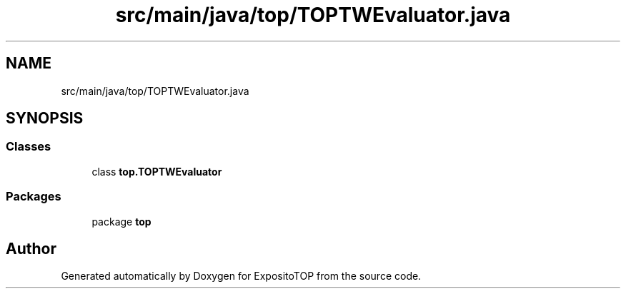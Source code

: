.TH "src/main/java/top/TOPTWEvaluator.java" 3 "Sat Jan 28 2023" "Version v2" "ExpositoTOP" \" -*- nroff -*-
.ad l
.nh
.SH NAME
src/main/java/top/TOPTWEvaluator.java
.SH SYNOPSIS
.br
.PP
.SS "Classes"

.in +1c
.ti -1c
.RI "class \fBtop\&.TOPTWEvaluator\fP"
.br
.in -1c
.SS "Packages"

.in +1c
.ti -1c
.RI "package \fBtop\fP"
.br
.in -1c
.SH "Author"
.PP 
Generated automatically by Doxygen for ExpositoTOP from the source code\&.
